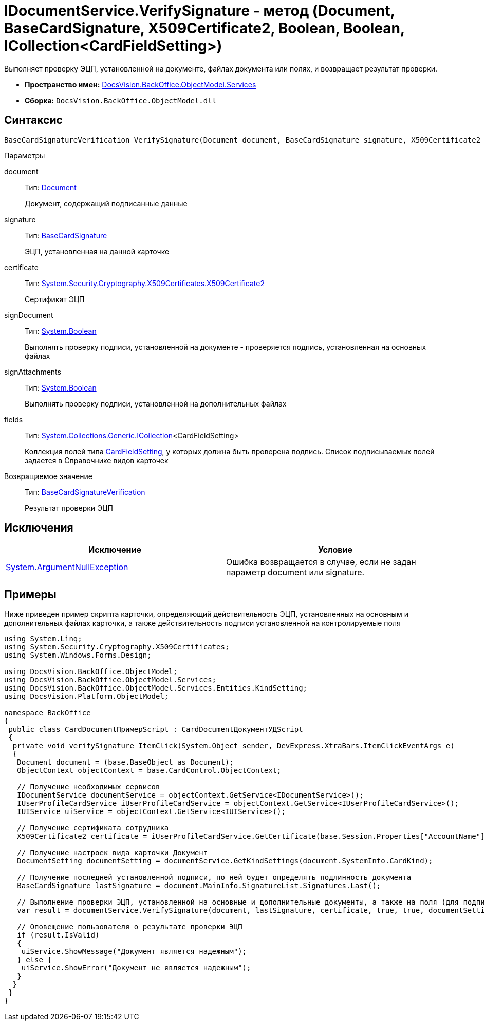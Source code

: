 = IDocumentService.VerifySignature - метод (Document, BaseCardSignature, X509Certificate2, Boolean, Boolean, ICollection<CardFieldSetting>)

Выполняет проверку ЭЦП, установленной на документе, файлах документа или полях, и возвращает результат проверки.

* *Пространство имен:* xref:api/DocsVision/BackOffice/ObjectModel/Services/Services_NS.adoc[DocsVision.BackOffice.ObjectModel.Services]
* *Сборка:* `DocsVision.BackOffice.ObjectModel.dll`

== Синтаксис

[source,csharp]
----
BaseCardSignatureVerification VerifySignature(Document document, BaseCardSignature signature, X509Certificate2 certificate, bool signDocument, bool signAttachments, ICollection<CardFieldSetting> fields);
----

Параметры

document::
Тип: xref:api/DocsVision/BackOffice/ObjectModel/Document_CL.adoc[Document]
+
Документ, содержащий подписанные данные
signature::
Тип: xref:api/DocsVision/BackOffice/ObjectModel/BaseCardSignature_CL.adoc[BaseCardSignature]
+
ЭЦП, установленная на данной карточке
certificate::
Тип: http://msdn.microsoft.com/ru-ru/library/system.security.cryptography.x509certificates.x509certificate2.aspx[System.Security.Cryptography.X509Certificates.X509Certificate2]
+
Сертификат ЭЦП
signDocument::
Тип: http://msdn.microsoft.com/ru-ru/library/system.boolean.aspx[System.Boolean]
+
Выполнять проверку подписи, установленной на документе - проверяется подпись, установленная на основных файлах
signAttachments::
Тип: http://msdn.microsoft.com/ru-ru/library/system.boolean.aspx[System.Boolean]
+
Выполнять проверку подписи, установленной на дополнительных файлах
fields::
Тип: http://msdn.microsoft.com/ru-ru/library/92t2ye13.aspx[System.Collections.Generic.ICollection]<CardFieldSetting>
+
Коллекция полей типа xref:api/DocsVision/BackOffice/ObjectModel/Services/Entities/KindSetting/CardFieldSetting_CL.adoc[CardFieldSetting], у которых должна быть проверена подпись. Список подписываемых полей задается в Справочнике видов карточек

Возвращаемое значение::
Тип: xref:api/DocsVision/BackOffice/ObjectModel/Services/Entities/BaseCardSignatureVerification_CL.adoc[BaseCardSignatureVerification]
+
Результат проверки ЭЦП

== Исключения

[cols=",",options="header"]
|===
|Исключение |Условие
|http://msdn.microsoft.com/ru-ru/library/system.argumentnullexception.aspx[System.ArgumentNullException] |Ошибка возвращается в случае, если не задан параметр document или signature.
|===

== Примеры

Ниже приведен пример скрипта карточки, определяющий действительность ЭЦП, установленных на основным и дополнительных файлах карточки, а также действительность подписи установленной на контролируемые поля

[source,csharp]
----
using System.Linq;
using System.Security.Cryptography.X509Certificates;
using System.Windows.Forms.Design;

using DocsVision.BackOffice.ObjectModel;
using DocsVision.BackOffice.ObjectModel.Services;
using DocsVision.BackOffice.ObjectModel.Services.Entities.KindSetting;
using DocsVision.Platform.ObjectModel;

namespace BackOffice
{
 public class CardDocumentПримерScript : CardDocumentДокументУДScript
 {
  private void verifySignature_ItemClick(System.Object sender, DevExpress.XtraBars.ItemClickEventArgs e)
  {
   Document document = (base.BaseObject as Document);
   ObjectContext objectContext = base.CardControl.ObjectContext;

   // Получение необходимых сервисов
   IDocumentService documentService = objectContext.GetService<IDocumentService>();
   IUserProfileCardService iUserProfileCardService = objectContext.GetService<IUserProfileCardService>();
   IUIService uiService = objectContext.GetService<IUIService>();

   // Получение сертификата сотрудника
   X509Certificate2 certificate = iUserProfileCardService.GetCertificate(base.Session.Properties["AccountName"].Value.ToString());
   
   // Получение настроек вида карточки Документ
   DocumentSetting documentSetting = documentService.GetKindSettings(document.SystemInfo.CardKind);

   // Получение последней установленной подписи, по ней будет определять подлинность документа
   BaseCardSignature lastSignature = document.MainInfo.SignatureList.Signatures.Last();

   // Выполнение проверки ЭЦП, установленной на основные и дополнительные документы, а также на поля (для подписания) определенные в Справочнике видов карточек
   var result = documentService.VerifySignature(document, lastSignature, certificate, true, true, documentSetting.DocumentSignature.Fields);

   // Оповещение пользователя о результате проверки ЭЦП
   if (result.IsValid)
   {
    uiService.ShowMessage("Документ является надежным");
   } else {
    uiService.ShowError("Документ не является надежным");
   }
  }
 }
}
----
